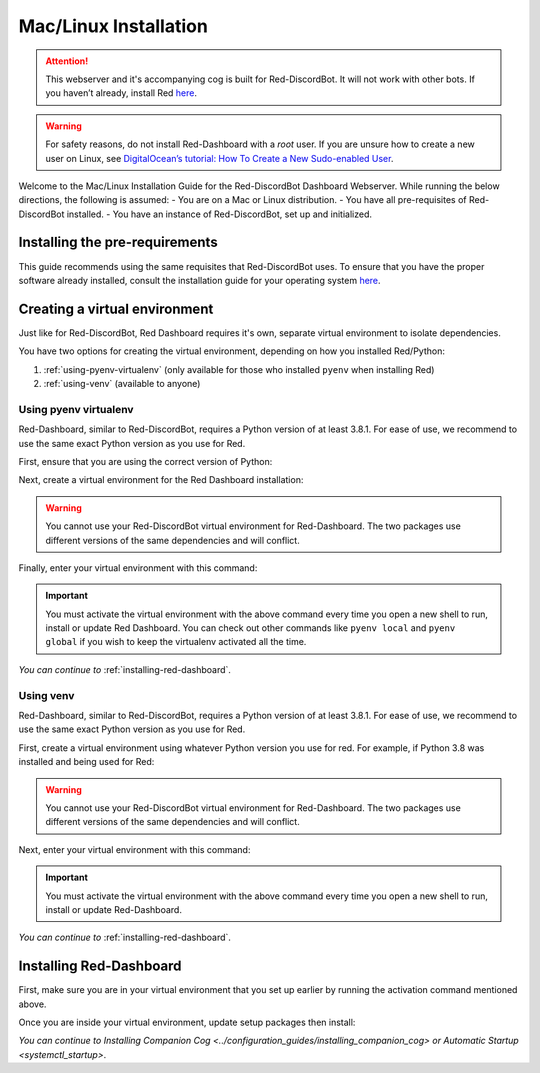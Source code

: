 .. success::

    Many thanks to Neuro for the initial project and for this detailed documentation!

Mac/Linux Installation
======================

.. attention::

   This webserver and it's accompanying cog is built for Red-DiscordBot. It will not work with other bots. If you haven’t already, install Red `here <https://docs.discord.red/en/stable/>`__.

.. warning::

   For safety reasons, do not install Red-Dashboard with a `root` user. If you are unsure how to create a new user on Linux, see `DigitalOcean’s tutorial: How To Create a New Sudo-enabled User <https://www.digitalocean.com/community/tutorials/how-to-create-a-new-sudo-enabled-user-on-ubuntu-20-04-quickstart>`__.

Welcome to the Mac/Linux Installation Guide for the Red-DiscordBot Dashboard Webserver. While running the below directions, the following is assumed:
-  You are on a Mac or Linux distribution.
-  You have all pre-requisites of Red-DiscordBot installed.
-  You have an instance of Red-DiscordBot, set up and initialized.

Installing the pre-requirements
-------------------------------

This guide recommends using the same requisites that Red-DiscordBot uses. To ensure that you have the proper software already installed, consult the installation guide for your operating system `here <https://docs.discord.red/en/stable/install_guides/index.html>`__.

Creating a virtual environment
------------------------------

Just like for Red-DiscordBot, Red Dashboard requires it's own, separate virtual environment to isolate dependencies.

You have two options for creating the virtual environment, depending on how you installed Red/Python:

1. :ref:`using-pyenv-virtualenv` (only available for those who installed ``pyenv`` when installing Red)
2. :ref:`using-venv` (available to anyone)

.. _using-pyenv-virtualenv:

Using pyenv virtualenv
~~~~~~~~~~~~~~~~~~~~~~

Red-Dashboard, similar to Red-DiscordBot, requires a Python version of at least 3.8.1. For ease of use, we recommend to use the same exact Python version as you use for Red.

First, ensure that you are using the correct version of Python:

.. prompt:: bash

   pyenv version

Next, create a virtual environment for the Red Dashboard installation:

.. prompt:: bash

   pyenv virtualenv reddashenv

.. warning::

   You cannot use your Red-DiscordBot virtual environment for Red-Dashboard. The two packages use different versions of the same dependencies and will conflict.

Finally, enter your virtual environment with this command:

.. prompt:: bash

   pyenv shell reddashenv

.. important::

   You must activate the virtual environment with the above command every time you open a new shell to run, install or update Red Dashboard. You can check out other commands like ``pyenv local`` and ``pyenv global`` if you wish to keep the virtualenv activated all the time.

*You can continue to* :ref:`installing-red-dashboard`.

.. _using-venv:

Using venv
~~~~~~~~~~

Red-Dashboard, similar to Red-DiscordBot, requires a Python version of at least 3.8.1. For ease of use, we recommend to use the same exact Python version as you use for Red.

First, create a virtual environment using whatever Python version you use for red. For example, if Python 3.8 was installed and being used for Red:

.. prompt:: bash

   python3.8 -m venv ~/reddashenv

.. warning::

   You cannot use your Red-DiscordBot virtual environment for Red-Dashboard. The two packages use different versions of the same dependencies and will conflict.

Next, enter your virtual environment with this command:

.. prompt:: bash

   source ~/reddashenv/bin/activate

.. important::

   You must activate the virtual environment with the above command every time you open a new shell to run, install or update Red-Dashboard.

*You can continue to* :ref:`installing-red-dashboard`.   

.. _installing-red-dashboard:

Installing Red-Dashboard
------------------------

First, make sure you are in your virtual environment that you set up earlier by running the activation command mentioned above.

Once you are inside your virtual environment, update setup packages then install:

.. prompt:: bash
   :prompts: (reddashenv) $

   python -m pip install -U pip setuptools wheel
   python -m pip install -U Red-Web-Dashboard

*You can continue to* `Installing Companion Cog <../configuration_guides/installing_companion_cog>` *or* `Automatic Startup <systemctl_startup>`.